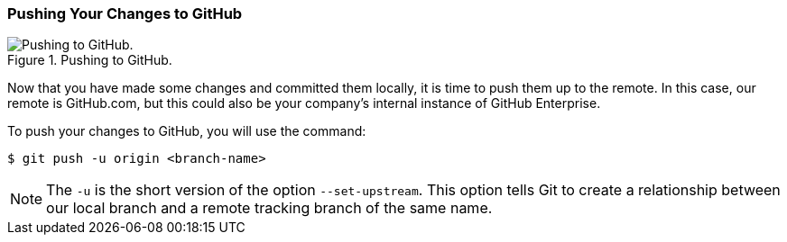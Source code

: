 [[_git_push]]
=== Pushing Your Changes to GitHub

.Pushing to GitHub.
image::book/images/push-pull.jpg["Pushing to GitHub."]

Now that you have made some changes and committed them locally, it is time to push them up to the remote. In this case, our remote is GitHub.com, but this could also be your company's internal instance of GitHub Enterprise.

To push your changes to GitHub, you will use the command:

[source,console]
----
$ git push -u origin <branch-name>
----

[NOTE]
====
The `-u` is the short version of the option `--set-upstream`. This option tells Git to create a relationship between our local branch and a remote tracking branch of the same name.
====
